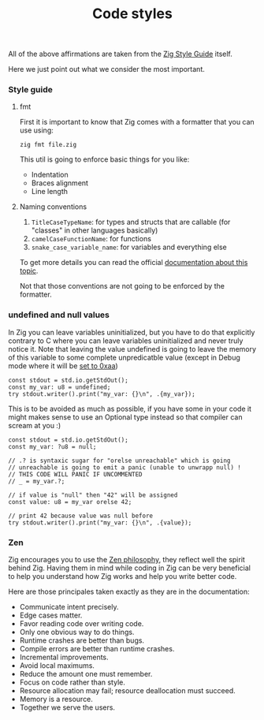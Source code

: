 #+title: Code styles
#+weight: 2
#+bibliography: bibliography.bib

All of the above affirmations are taken from the [[https://ziglang.org/documentation/master/#Style-Guide][Zig Style Guide]] itself.

Here we just point out what we consider the most important.

*** Style guide
**** fmt
First it is important to know that Zig comes with a formatter that you can use using:
#+begin_src shell
  zig fmt file.zig
#+end_src
This util is going to enforce basic things for you like:
- Indentation
- Braces alignment
- Line length

**** Naming conventions
1. =TitleCaseTypeName=: for types and structs that are callable (for "classes" in other languages basically)
2. =camelCaseFunctionName=: for functions
3. =snake_case_variable_name=: for variables and everything else

To get more details you can read the official [[https://ziglang.org/documentation/master/#Names][documentation about this topic]].

Not that those conventions are not going to be enforced by the formatter.

*** undefined and null values
In Zig you can leave variables uninitialized, but you have to do that explicitly contrary to C where you can leave variables uninitialized and never truly notice it. Note that leaving the value undefined is going to leave the memory of this variable to some complete unpredicatble value (except in Debug mode where it will be [[https://github.com/ziglang/zig/issues/15603][set to 0xaa]])

#+begin_src zig :imports '(std) :main 'yes :testsuite 'no
  const stdout = std.io.getStdOut();
  const my_var: u8 = undefined;
  try stdout.writer().print("my_var: {}\n", .{my_var});
#+end_src

#+RESULTS:
:  my_var: 0

This is to be avoided as much as possible, if you have some in your code it might makes sense to use an Optional type instead so that compiler can scream at you :)
#+begin_src zig :imports '(std) :main 'yes :testsuite 'no
  const stdout = std.io.getStdOut();
  const my_var: ?u8 = null;
  
  // .? is syntaxic sugar for "orelse unreachable" which is going
  // unreachable is going to emit a panic (unable to unwrapp null) !
  // THIS CODE WILL PANIC IF UNCOMMENTED
  // _ = my_var.?;
  
  // if value is "null" then "42" will be assigned
  const value: u8 = my_var orelse 42;
  
  // print 42 because value was null before
  try stdout.writer().print("my_var: {}\n", .{value});
#+end_src

#+RESULTS:


*** Zen
Zig encourages you to use the [[https://ziglang.org/documentation/0.12.0/#Zen][Zen philosophy]], they reflect well the spirit behind Zig. Having them in mind while coding in Zig can be very beneficial to help you understand how Zig works and help you write better code.

Here are those principales taken exactly as they are in the documentation:

- Communicate intent precisely.
- Edge cases matter.
- Favor reading code over writing code.
- Only one obvious way to do things.
- Runtime crashes are better than bugs.
- Compile errors are better than runtime crashes.
- Incremental improvements.
- Avoid local maximums.
- Reduce the amount one must remember.
- Focus on code rather than style.
- Resource allocation may fail; resource deallocation must succeed.
- Memory is a resource.
- Together we serve the users.

